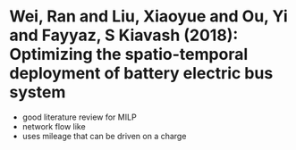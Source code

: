 * Wei, Ran and Liu, Xiaoyue and Ou, Yi and Fayyaz, S Kiavash (2018): Optimizing the spatio-temporal deployment of battery electric bus system
:PROPERTIES:
:Custom_id: Wei2018
:END:
- good literature review for MILP
- network flow like
- uses mileage that can be driven on a charge
